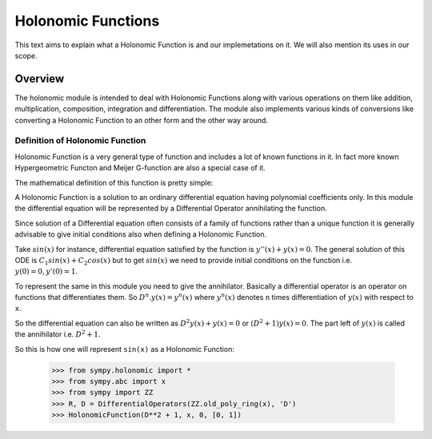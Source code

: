Holonomic Functions
*******************

This text aims to explain what a Holonomic Function is and our
implemetations on it. We will also mention its uses in our scope.

Overview
========
The holonomic module is intended to deal with Holonomic Functions along
with various operations on them like addition, multiplication, composition,
integration and differentiation. The module also implements various kinds of
conversions like converting a Holonomic Function to an other form and the
other way around.

Definition of Holonomic Function
---------------------------------

Holonomic Function is a very general type of function and includes a lot of
known functions in it. In fact more known Hypergeometric Functon and
Meijer G-function are also a special case of it.

The mathematical definition of this function is pretty simple:

A Holonomic Function is a solution to an ordinary differential equation having
polynomial coefficients only. In this module the differential equation will be
represented by a Differential Operator annihilating the function.

Since solution of a Differential equation often consists of a family of
functions rather than a unique function it is generally advisable to give
initial conditions also when defining a Holonomic Function.

Take :math:`sin(x)` for instance, differential equation satisfied by the
function is :math:`y''(x) + y(x) = 0`. The general solution of this ODE
is :math:`C_{1}sin(x) + C_{2}cos(x)` but to get :math:`sin(x)` we need to
provide initial conditions on the function i.e. :math:`y(0) = 0, y'(0) = 1`.

To represent the same in this module you need to give the annihilator.
Basically a differential operator is an operator on functions that
differentiates them. So :math:`D^{n}.y(x) = y^{n}(x)` where :math:`y^{n}(x)`
denotes ``n`` times differentiation of :math:`y(x)` with respect to ``x``.

So the differential equation can also be written as
:math:`D^{2}y(x) + y(x) = 0` or :math:`(D^{2} + 1)y(x) = 0`.
The part left of :math:`y(x)` is called the annihilator i.e. :math:`D^{2}+1`.

So this is how one will represent ``sin(x)`` as a Holonomic Function:

    >>> from sympy.holonomic import *
    >>> from sympy.abc import x
    >>> from sympy import ZZ
    >>> R, D = DifferentialOperators(ZZ.old_poly_ring(x), 'D')
    >>> HolonomicFunction(D**2 + 1, x, 0, [0, 1])

